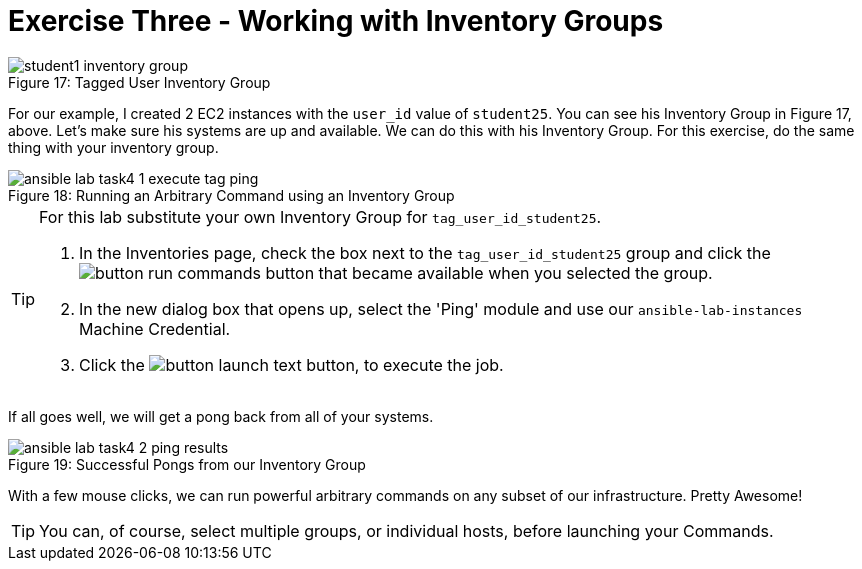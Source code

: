 :figure-caption!:

= Exercise Three - Working with Inventory Groups

image::student1_inventory_group.png[caption="Figure 17: ", title="Tagged User Inventory Group"]

For our example, I created 2 EC2 instances with the `user_id` value of `student25`. You can see his Inventory Group in Figure 17, above. Let's make sure his systems are up and available. We can do this with his Inventory Group. For this exercise, do the same thing with your inventory group.

image::ansible-lab-task4-1-execute-tag-ping.png[caption="Figure 18: ", title="Running an Arbitrary Command using an Inventory Group"]

[TIP]
.For this lab substitute your own Inventory Group for `tag_user_id_student25`.
====
. In the Inventories page, check the box next to the `tag_user_id_student25` group and click the image:button_run_commands.png[Title="Run Commands Button"] button that became available when you selected the group.
. In the new dialog box that opens up, select the 'Ping' module and use our `ansible-lab-instances` Machine Credential.
. Click the image:button_launch_text.png[Title="Launch Button"] button, to execute the job.
====

If all goes well, we will get a pong back from all of your systems.

image::ansible-lab-task4-2-ping-results.png[caption="Figure 19: ", title="Successful Pongs from our Inventory Group"]

With a few mouse clicks, we can run powerful arbitrary commands on any subset of our infrastructure. Pretty Awesome!

[TIP]
You can, of course, select multiple groups, or individual hosts, before launching your Commands.

